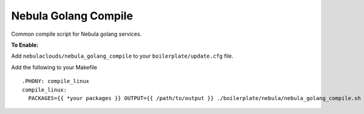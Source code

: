 Nebula Golang Compile
~~~~~~~~~~~~~~~~~~~~

Common compile script for Nebula golang services.

**To Enable:**

Add ``nebulaclouds/nebula_golang_compile`` to your ``boilerplate/update.cfg`` file.

Add the following to your Makefile

::

  .PHONY: compile_linux
  compile_linux:
    PACKAGES={{ *your packages }} OUTPUT={{ /path/to/output }} ./boilerplate/nebula/nebula_golang_compile.sh
